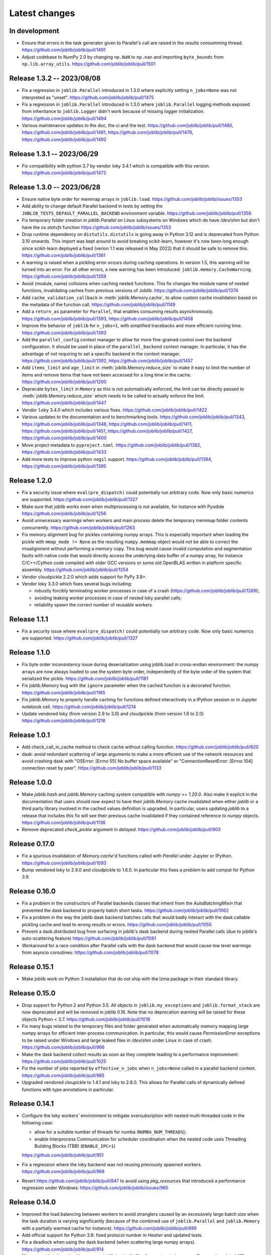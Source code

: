 Latest changes
==============

In development
--------------

- Ensure that errors in the task generator given to Parallel's call
  are raised in the results consumming thread.
  https://github.com/joblib/joblib/pull/1491
  
- Adjust codebase to NumPy 2.0 by changing ``np.NaN`` to ``np.nan``
  and importing ``byte_bounds`` from ``np.lib.array_utils``.
  https://github.com/joblib/joblib/pull/1501

Release 1.3.2 -- 2023/08/08
---------------------------

- Fix a regression in ``joblib.Parallel`` introduced in 1.3.0 where
  explicitly setting ``n_jobs=None`` was not interpreted as "unset".
  https://github.com/joblib/joblib/pull/1475

- Fix a regression in ``joblib.Parallel`` introduced in 1.3.0 where
  ``joblib.Parallel`` logging methods exposed from inheritance to
  ``joblib.Logger`` didn't work because of missing logger
  initialization.
  https://github.com/joblib/joblib/pull/1494

- Various maintenance updates to the doc, the ci and the test.
  https://github.com/joblib/joblib/pull/1480,
  https://github.com/joblib/joblib/pull/1481,
  https://github.com/joblib/joblib/pull/1476,
  https://github.com/joblib/joblib/pull/1492

Release 1.3.1 -- 2023/06/29
---------------------------

- Fix compatibility with python 3.7 by vendor loky 3.4.1
  which is compatible with this version.
  https://github.com/joblib/joblib/pull/1472


Release 1.3.0 -- 2023/06/28
---------------------------

- Ensure native byte order for memmap arrays in ``joblib.load``.
  https://github.com/joblib/joblib/issues/1353

- Add ability to change default Parallel backend in tests by setting the
  ``JOBLIB_TESTS_DEFAULT_PARALLEL_BACKEND`` environment variable.
  https://github.com/joblib/joblib/pull/1356

- Fix temporary folder creation in `joblib.Parallel` on Linux subsystems on Windows
  which do have `/dev/shm` but don't have the `os.statvfs` function
  https://github.com/joblib/joblib/issues/1353

- Drop runtime dependency on ``distutils``. ``distutils`` is going away
  in Python 3.12 and is deprecated from Python 3.10 onwards. This import
  was kept around to avoid breaking scikit-learn, however it's now been
  long enough since scikit-learn deployed a fixed (verion 1.1 was released
  in May 2022) that it should be safe to remove this.
  https://github.com/joblib/joblib/pull/1361

- A warning is raised when a pickling error occurs during caching operations.
  In version 1.5, this warning will be turned into an error. For all other
  errors, a new warning has been introduced: ``joblib.memory.CacheWarning``.
  https://github.com/joblib/joblib/pull/1359

- Avoid (module, name) collisions when caching nested functions. This fix
  changes the module name of nested functions, invalidating caches from
  previous versions of Joblib.
  https://github.com/joblib/joblib/pull/1374

- Add ``cache_validation_callback`` in :meth:`joblib.Memory.cache`, to allow
  custom cache invalidation based on the metadata of the function call.
  https://github.com/joblib/joblib/pull/1149

- Add a ``return_as`` parameter for ``Parallel``, that enables consuming
  results asynchronously.
  https://github.com/joblib/joblib/pull/1393,
  https://github.com/joblib/joblib/pull/1458

- Improve the behavior of ``joblib`` for ``n_jobs=1``, with simplified
  tracebacks and more efficient running time.
  https://github.com/joblib/joblib/pull/1393

- Add the ``parallel_config`` context manager to allow for more fine-grained
  control over the backend configuration. It should be used in place of the
  ``parallel_backend`` context manager. In particular, it has the advantage
  of not requiring to set a specific backend in the context manager.
  https://github.com/joblib/joblib/pull/1392,
  https://github.com/joblib/joblib/pull/1457

- Add ``items_limit`` and ``age_limit`` in :meth:`joblib.Memory.reduce_size`
  to make it easy to limit the number of items and remove items that have
  not been accessed for a long time in the cache.
  https://github.com/joblib/joblib/pull/1200

- Deprecate ``bytes_limit`` in ``Memory`` as this is not automatically enforced,
  the limit can be directly passed to :meth:`joblib.Memory.reduce_size` which
  needs to be called to actually enforce the limit.
  https://github.com/joblib/joblib/pull/1447

- Vendor ``loky`` 3.4.0 which includes various fixes.
  https://github.com/joblib/joblib/pull/1422

- Various updates to the documentation and to benchmarking tools.
  https://github.com/joblib/joblib/pull/1343,
  https://github.com/joblib/joblib/pull/1348,
  https://github.com/joblib/joblib/pull/1411,
  https://github.com/joblib/joblib/pull/1451,
  https://github.com/joblib/joblib/pull/1427,
  https://github.com/joblib/joblib/pull/1400

- Move project metadata to ``pyproject.toml``.
  https://github.com/joblib/joblib/pull/1382,
  https://github.com/joblib/joblib/pull/1433

- Add more tests to improve python ``nogil`` support.
  https://github.com/joblib/joblib/pull/1394,
  https://github.com/joblib/joblib/pull/1395


Release 1.2.0
-------------

- Fix a security issue where ``eval(pre_dispatch)`` could potentially run
  arbitrary code. Now only basic numerics are supported.
  https://github.com/joblib/joblib/pull/1327

- Make sure that joblib works even when multiprocessing is not available,
  for instance with Pyodide
  https://github.com/joblib/joblib/pull/1256

- Avoid unnecessary warnings when workers and main process delete
  the temporary memmap folder contents concurrently.
  https://github.com/joblib/joblib/pull/1263

- Fix memory alignment bug for pickles containing numpy arrays.
  This is especially important when loading the pickle with
  ``mmap_mode != None`` as the resulting ``numpy.memmap`` object
  would not be able to correct the misalignment without performing
  a memory copy.
  This bug would cause invalid computation and segmentation faults
  with native code that would directly access the underlying data
  buffer of a numpy array, for instance C/C++/Cython code compiled
  with older GCC versions or some old OpenBLAS written in platform
  specific assembly.
  https://github.com/joblib/joblib/pull/1254

- Vendor cloudpickle 2.2.0 which adds support for PyPy 3.8+.

- Vendor loky 3.3.0 which fixes several bugs including:

  - robustly forcibly terminating worker processes in case of a crash
    (https://github.com/joblib/joblib/pull/1269);

  - avoiding leaking worker processes in case of nested loky parallel
    calls;

  - reliability spawn the correct number of reusable workers.

Release 1.1.1
-------------

- Fix a security issue where ``eval(pre_dispatch)`` could potentially run
  arbitrary code. Now only basic numerics are supported.
  https://github.com/joblib/joblib/pull/1327

Release 1.1.0
--------------

- Fix byte order inconsistency issue during deserialization using joblib.load
  in cross-endian environment: the numpy arrays are now always loaded to
  use the system byte order, independently of the byte order of the system
  that serialized the pickle.
  https://github.com/joblib/joblib/pull/1181

- Fix joblib.Memory bug with the ``ignore`` parameter when the cached function
  is a decorated function.
  https://github.com/joblib/joblib/pull/1165

- Fix `joblib.Memory` to properly handle caching for functions defined
  interactively in a IPython session or in Jupyter notebook cell.
  https://github.com/joblib/joblib/pull/1214

- Update vendored loky (from version 2.9 to 3.0) and cloudpickle (from
  version 1.6 to 2.0)
  https://github.com/joblib/joblib/pull/1218

Release 1.0.1
-------------

- Add check_call_in_cache method to check cache without calling function.
  https://github.com/joblib/joblib/pull/820

- dask: avoid redundant scattering of large arguments to make a more
  efficient use of the network resources and avoid crashing dask with
  "OSError: [Errno 55] No buffer space available"
  or "ConnectionResetError: [Errno 104] connection reset by peer".
  https://github.com/joblib/joblib/pull/1133

Release 1.0.0
-------------

- Make `joblib.hash` and `joblib.Memory` caching system compatible with `numpy
  >= 1.20.0`. Also make it explicit in the documentation that users should now
  expect to have their `joblib.Memory` cache invalidated when either `joblib`
  or a third party library involved in the cached values definition is
  upgraded.  In particular, users updating `joblib` to a release that includes
  this fix will see their previous cache invalidated if they contained
  reference to `numpy` objects.
  https://github.com/joblib/joblib/pull/1136

- Remove deprecated `check_pickle` argument in `delayed`.
  https://github.com/joblib/joblib/pull/903

Release 0.17.0
--------------

- Fix a spurious invalidation of `Memory.cache`'d functions called with
  `Parallel` under Jupyter or IPython.
  https://github.com/joblib/joblib/pull/1093

- Bump vendored loky to 2.9.0 and cloudpickle to 1.6.0. In particular
  this fixes a problem to add compat for Python 3.9.

Release 0.16.0
--------------

- Fix a problem in the constructors of Parallel backends classes that
  inherit from the `AutoBatchingMixin` that prevented the dask backend to
  properly batch short tasks.
  https://github.com/joblib/joblib/pull/1062

- Fix a problem in the way the joblib dask backend batches calls that would
  badly interact with the dask callable pickling cache and lead to wrong
  results or errors.
  https://github.com/joblib/joblib/pull/1055

- Prevent a dask.distributed bug from surfacing in joblib's dask backend
  during nested Parallel calls (due to joblib's auto-scattering feature)
  https://github.com/joblib/joblib/pull/1061

- Workaround for a race condition after Parallel calls with the dask backend
  that would cause low level warnings from asyncio coroutines:
  https://github.com/joblib/joblib/pull/1078

Release 0.15.1
--------------

- Make joblib work on Python 3 installation that do not ship with the lzma
  package in their standard library.

Release 0.15.0
--------------

- Drop support for Python 2 and Python 3.5. All objects in
  ``joblib.my_exceptions`` and ``joblib.format_stack`` are now deprecated and
  will be removed in joblib 0.16. Note that no deprecation warning will be
  raised for these objects Python < 3.7.
  https://github.com/joblib/joblib/pull/1018

- Fix many bugs related to the temporary files and folder generated when
  automatically memory mapping large numpy arrays for efficient inter-process
  communication. In particular, this would cause `PermissionError` exceptions
  to be raised under Windows and large leaked files in `/dev/shm` under Linux
  in case of crash.
  https://github.com/joblib/joblib/pull/966

- Make the dask backend collect results as soon as they complete
  leading to a performance improvement:
  https://github.com/joblib/joblib/pull/1025

- Fix the number of jobs reported by ``effective_n_jobs`` when ``n_jobs=None``
  called in a parallel backend context.
  https://github.com/joblib/joblib/pull/985

- Upgraded vendored cloupickle to 1.4.1 and loky to 2.8.0. This allows for
  Parallel calls of dynamically defined functions with type annotations
  in particular.


Release 0.14.1
--------------

- Configure the loky workers' environment to mitigate oversubsription with
  nested multi-threaded code in the following case:

  - allow for a suitable number of threads for numba (``NUMBA_NUM_THREADS``);

  - enable Interprocess Communication for scheduler coordination when the
    nested code uses Threading Building Blocks (TBB) (``ENABLE_IPC=1``)

  https://github.com/joblib/joblib/pull/951

- Fix a regression where the loky backend was not reusing previously
  spawned workers.
  https://github.com/joblib/joblib/pull/968

- Revert https://github.com/joblib/joblib/pull/847 to avoid using
  `pkg_resources` that introduced a performance regression under Windows:
  https://github.com/joblib/joblib/issues/965

Release 0.14.0
--------------

- Improved the load balancing between workers to avoid stranglers caused by an
  excessively large batch size when the task duration is varying significantly
  (because of the combined use of ``joblib.Parallel`` and ``joblib.Memory``
  with a partially warmed cache for instance).
  https://github.com/joblib/joblib/pull/899

- Add official support for Python 3.8: fixed protocol number in `Hasher`
  and updated tests.

- Fix a deadlock when using the dask backend (when scattering large numpy
  arrays).
  https://github.com/joblib/joblib/pull/914

- Warn users that they should never use `joblib.load` with files from
  untrusted sources. Fix security related API change introduced in numpy
  1.6.3 that would prevent using joblib with recent numpy versions.
  https://github.com/joblib/joblib/pull/879

- Upgrade to cloudpickle 1.1.1 that add supports for the upcoming
  Python 3.8 release among other things.
  https://github.com/joblib/joblib/pull/878

- Fix semaphore availability checker to avoid spawning resource trackers
  on module import.
  https://github.com/joblib/joblib/pull/893

- Fix the oversubscription protection to only protect against nested
  `Parallel` calls. This allows `joblib` to be run in background threads.
  https://github.com/joblib/joblib/pull/934

- Fix `ValueError` (negative dimensions) when pickling large numpy arrays on
  Windows.
  https://github.com/joblib/joblib/pull/920

- Upgrade to loky 2.6.0 that add supports for the setting environment variables
  in child before loading any module.
  https://github.com/joblib/joblib/pull/940

- Fix the oversubscription protection for native libraries using threadpools
  (OpenBLAS, MKL, Blis and OpenMP runtimes).
  The maximal number of threads is can now be set in children using the
  ``inner_max_num_threads`` in ``parallel_backend``. It defaults to
  ``cpu_count() // n_jobs``.
  https://github.com/joblib/joblib/pull/940


Release 0.13.2
--------------

Pierre Glaser

   Upgrade to cloudpickle 0.8.0

   Add a non-regression test related to joblib issues #836 and #833, reporting
   that cloudpickle versions between 0.5.4 and 0.7 introduced a bug where
   global variables changes in a parent process between two calls to
   joblib.Parallel would not be propagated into the workers


Release 0.13.1
--------------

Pierre Glaser

   Memory now accepts pathlib.Path objects as ``location`` parameter.
   Also, a warning is raised if the returned backend is None while
   ``location`` is not None.

Olivier Grisel

   Make ``Parallel`` raise an informative ``RuntimeError`` when the
   active parallel backend has zero worker.

   Make the ``DaskDistributedBackend`` wait for workers before trying to
   schedule work. This is useful in particular when the workers are
   provisionned dynamically but provisionning is not immediate (for
   instance using Kubernetes, Yarn or an HPC job queue).


Release 0.13.0
--------------

Thomas Moreau

   Include loky 2.4.2 with default serialization with ``cloudpickle``.
   This can be tweaked with the environment variable ``LOKY_PICKLER``.

Thomas Moreau

   Fix nested backend in SequentialBackend to avoid changing the default
   backend to Sequential. (#792)

Thomas Moreau, Olivier Grisel

    Fix nested_backend behavior to avoid setting the default number of
    workers to -1 when the backend is not dask. (#784)

Release 0.12.5
--------------

Thomas Moreau, Olivier Grisel

    Include loky 2.3.1 with better error reporting when a worker is
    abruptly terminated. Also fixes spurious debug output.


Pierre Glaser

    Include cloudpickle 0.5.6. Fix a bug with the handling of global
    variables by locally defined functions.


Release 0.12.4
--------------

Thomas Moreau, Pierre Glaser, Olivier Grisel

    Include loky 2.3.0 with many bugfixes, notably w.r.t. when setting
    non-default multiprocessing contexts. Also include improvement on
    memory management of long running worker processes and fixed issues
    when using the loky backend under PyPy.


Maxime Weyl

    Raises a more explicit exception when a corrupted MemorizedResult is loaded.

Maxime Weyl

    Loading a corrupted cached file with mmap mode enabled would
    recompute the results and return them without memory mapping.


Release 0.12.3
--------------

Thomas Moreau

    Fix joblib import setting the global start_method for multiprocessing.

Alexandre Abadie

    Fix MemorizedResult not picklable (#747).

Loïc Estève

    Fix Memory, MemorizedFunc and MemorizedResult round-trip pickling +
    unpickling (#746).

James Collins

    Fixed a regression in Memory when positional arguments are called as
    kwargs several times with different values (#751).

Thomas Moreau and Olivier Grisel

    Integration of loky 2.2.2 that fixes issues with the selection of the
    default start method and improve the reporting when calling functions
    with arguments that raise an exception when unpickling.


Maxime Weyl

    Prevent MemorizedFunc.call_and_shelve from loading cached results to
    RAM when not necessary. Results in big performance improvements


Release 0.12.2
--------------

Olivier Grisel

   Integrate loky 2.2.0 to fix regression with unpicklable arguments and
   functions reported by users (#723, #643).

   Loky 2.2.0 also provides a protection against memory leaks long running
   applications when psutil is installed (reported as #721).

   Joblib now includes the code for the dask backend which has been updated
   to properly handle nested parallelism and data scattering at the same
   time (#722).

Alexandre Abadie and Olivier Grisel

   Restored some private API attribute and arguments
   (`MemorizedResult.argument_hash` and `BatchedCalls.__init__`'s
   `pickle_cache`) for backward compat. (#716, #732).


Joris Van den Bossche

   Fix a deprecation warning message (for `Memory`'s `cachedir`) (#720).


Release 0.12.1
--------------

Thomas Moreau

    Make sure that any exception triggered when serializing jobs in the queue
    will be wrapped as a PicklingError as in past versions of joblib.

Noam Hershtig

    Fix kwonlydefaults key error in filter_args (#715)


Release 0.12
------------

Thomas Moreau

    Implement the ``'loky'`` backend with @ogrisel. This backend relies on
    a robust implementation of ``concurrent.futures.ProcessPoolExecutor``
    with spawned processes that can be reused across the ``Parallel``
    calls. This fixes the bad integration with third paty libraries relying on
    thread pools, described in https://pythonhosted.org/joblib/parallel.html#bad-interaction-of-multiprocessing-and-third-party-libraries

    Limit the number of threads used in worker processes by C-libraries that
    relies on threadpools. This functionality works for MKL, OpenBLAS, OpenMP
    and Accelerated.

Elizabeth Sander

    Prevent numpy arrays with the same shape and data from hashing to
    the same memmap, to prevent jobs with preallocated arrays from
    writing over each other.

Olivier Grisel

    Reduce overhead of automatic memmap by removing the need to hash the
    array.

    Make ``Memory.cache`` robust to ``PermissionError (errno 13)`` under
    Windows when run in combination with ``Parallel``.

    The automatic array memory mapping feature of ``Parallel`` does no longer
    use ``/dev/shm`` if it is too small (less than 2 GB). In particular in
    docker containers ``/dev/shm`` is only 64 MB by default which would cause
    frequent failures when running joblib in Docker containers.

    Make it possible to hint for thread-based parallelism with
    ``prefer='threads'`` or enforce shared-memory semantics with
    ``require='sharedmem'``.

    Rely on the built-in exception nesting system of Python 3 to preserve
    traceback information when an exception is raised on a remote worker
    process. This avoid verbose and redundant exception reports under
    Python 3.

    Preserve exception type information when doing nested Parallel calls
    instead of mapping the exception to the generic ``JoblibException`` type.


Alexandre Abadie

    Introduce the concept of 'store' and refactor the ``Memory`` internal
    storage implementation to make it accept extra store backends for caching
    results. ``backend`` and ``backend_options`` are the new options added to
    ``Memory`` to specify and configure a store backend.

    Add the ``register_store_backend`` function to extend the store backend
    used by default with Memory. This default store backend is named 'local'
    and corresponds to the local filesystem.

    The store backend API is experimental and thus is subject to change in the
    future without deprecation.

    The ``cachedir`` parameter of ``Memory`` is now marked as deprecated, use
    ``location`` instead.

    Add support for LZ4 compression if ``lz4`` package is installed.

    Add ``register_compressor`` function for extending available compressors.

    Allow passing a string to ``compress`` parameter in ``dump`` function. This
    string should correspond to the compressor used (e.g. zlib, gzip, lz4,
    etc). The default compression level is used in this case.

Matthew Rocklin

    Allow ``parallel_backend`` to be used globally instead of only as a context
    manager.
    Support lazy registration of external parallel backends

Release 0.11
------------

Alexandre Abadie

    Remove support for python 2.6

Alexandre Abadie

    Remove deprecated `format_signature`, `format_call` and `load_output`
    functions from Memory API.

Loïc Estève

    Add initial implementation of LRU cache cleaning. You can specify
    the size limit of a ``Memory`` object via the ``bytes_limit``
    parameter and then need to clean explicitly the cache via the
    ``Memory.reduce_size`` method.

Olivier Grisel

    Make the multiprocessing backend work even when the name of the main
    thread is not the Python default. Thanks to Roman Yurchak for the
    suggestion.

Karan Desai

    pytest is used to run the tests instead of nosetests.
    ``python setup.py test`` or ``python setup.py nosetests`` do not work
    anymore, run ``pytest joblib`` instead.

Loïc Estève

    An instance of ``joblib.ParallelBackendBase`` can be passed into
    the ``parallel`` argument in ``joblib.Parallel``.


Loïc Estève

    Fix handling of memmap objects with offsets greater than
    mmap.ALLOCATIONGRANULARITY in ``joblib.Parallel``. See
    https://github.com/joblib/joblib/issues/451 for more details.

Loïc Estève

    Fix performance regression in ``joblib.Parallel`` with
    n_jobs=1. See https://github.com/joblib/joblib/issues/483 for more
    details.

Loïc Estève

    Fix race condition when a function cached with
    ``joblib.Memory.cache`` was used inside a ``joblib.Parallel``. See
    https://github.com/joblib/joblib/issues/490 for more details.

Release 0.10.3
--------------

Loïc Estève

    Fix tests when multiprocessing is disabled via the
    JOBLIB_MULTIPROCESSING environment variable.

harishmk

    Remove warnings in nested Parallel objects when the inner Parallel
    has n_jobs=1. See https://github.com/joblib/joblib/pull/406 for
    more details.

Release 0.10.2
--------------

Loïc Estève

    FIX a bug in stack formatting when the error happens in a compiled
    extension. See https://github.com/joblib/joblib/pull/382 for more
    details.

Vincent Latrouite

    FIX a bug in the constructor of BinaryZlibFile that would throw an
    exception when passing unicode filename (Python 2 only).
    See https://github.com/joblib/joblib/pull/384 for more details.

Olivier Grisel

    Expose :class:`joblib.parallel.ParallelBackendBase` and
    :class:`joblib.parallel.AutoBatchingMixin` in the public API to
    make them officially re-usable by backend implementers.


Release 0.10.0
--------------

Alexandre Abadie

    ENH: joblib.dump/load now accept file-like objects besides filenames.
    https://github.com/joblib/joblib/pull/351 for more details.

Niels Zeilemaker and Olivier Grisel

    Refactored joblib.Parallel to enable the registration of custom
    computational backends.
    https://github.com/joblib/joblib/pull/306
    Note the API to register custom backends is considered experimental
    and subject to change without deprecation.

Alexandre Abadie

    Joblib pickle format change: joblib.dump always create a single pickle file
    and joblib.dump/joblib.save never do any memory copy when writing/reading
    pickle files. Reading pickle files generated with joblib versions prior
    to 0.10 will be supported for a limited amount of time, we advise to
    regenerate them from scratch when convenient.
    joblib.dump and joblib.load also support pickle files compressed using
    various strategies: zlib, gzip, bz2, lzma and xz. Note that lzma and xz are
    only available with python >= 3.3.
    https://github.com/joblib/joblib/pull/260 for more details.

Antony Lee

    ENH: joblib.dump/load now accept pathlib.Path objects as filenames.
    https://github.com/joblib/joblib/pull/316 for more details.

Olivier Grisel

    Workaround for "WindowsError: [Error 5] Access is denied" when trying to
    terminate a multiprocessing pool under Windows:
    https://github.com/joblib/joblib/issues/354


Release 0.9.4
-------------

Olivier Grisel

    FIX a race condition that could cause a joblib.Parallel to hang
    when collecting the result of a job that triggers an exception.
    https://github.com/joblib/joblib/pull/296

Olivier Grisel

    FIX a bug that caused joblib.Parallel to wrongly reuse previously
    memmapped arrays instead of creating new temporary files.
    https://github.com/joblib/joblib/pull/294 for more details.

Loïc Estève

    FIX for raising non inheritable exceptions in a Parallel call. See
    https://github.com/joblib/joblib/issues/269 for more details.

Alexandre Abadie

    FIX joblib.hash error with mixed types sets and dicts containing mixed
    types keys when using Python 3.
    see https://github.com/joblib/joblib/issues/254

Loïc Estève

    FIX joblib.dump/load for big numpy arrays with dtype=object. See
    https://github.com/joblib/joblib/issues/220 for more details.

Loïc Estève

    FIX joblib.Parallel hanging when used with an exhausted
    iterator. See https://github.com/joblib/joblib/issues/292 for more
    details.

Release 0.9.3
-------------

Olivier Grisel

    Revert back to the ``fork`` start method (instead of
    ``forkserver``) as the latter was found to cause crashes in
    interactive Python sessions.

Release 0.9.2
-------------

Loïc Estève

    Joblib hashing now uses the default pickle protocol (2 for Python
    2 and 3 for Python 3). This makes it very unlikely to get the same
    hash for a given object under Python 2 and Python 3.

    In particular, for Python 3 users, this means that the output of
    joblib.hash changes when switching from joblib 0.8.4 to 0.9.2 . We
    strive to ensure that the output of joblib.hash does not change
    needlessly in future versions of joblib but this is not officially
    guaranteed.

Loïc Estève

    Joblib pickles generated with Python 2 can not be loaded with
    Python 3 and the same applies for joblib pickles generated with
    Python 3 and loaded with Python 2.

    During the beta period 0.9.0b2 to 0.9.0b4, we experimented with
    a joblib serialization that aimed to make pickles serialized with
    Python 3 loadable under Python 2. Unfortunately this serialization
    strategy proved to be too fragile as far as the long-term
    maintenance was concerned (For example see
    https://github.com/joblib/joblib/pull/243). That means that joblib
    pickles generated with joblib 0.9.0bN can not be loaded under
    joblib 0.9.2. Joblib beta testers, who are the only ones likely to
    be affected by this, are advised to delete their joblib cache when
    they upgrade from 0.9.0bN to 0.9.2.

Arthur Mensch

    Fixed a bug with ``joblib.hash`` that used to return unstable values for
    strings and numpy.dtype instances depending on interning states.

Olivier Grisel

    Make joblib use the 'forkserver' start method by default under Python 3.4+
    to avoid causing crash with 3rd party libraries (such as Apple vecLib /
    Accelerate or the GCC OpenMP runtime) that use an internal thread pool that
    is not reinitialized when a ``fork`` system call happens.

Olivier Grisel

    New context manager based API (``with`` block) to re-use
    the same pool of workers across consecutive parallel calls.

Vlad Niculae and Olivier Grisel

    Automated batching of fast tasks into longer running jobs to
    hide multiprocessing dispatching overhead when possible.

Olivier Grisel

    FIX make it possible to call ``joblib.load(filename, mmap_mode='r')``
    on pickled objects that include a mix of arrays of both
    memory memmapable dtypes and object dtype.


Release 0.8.4
-------------

2014-11-20
Olivier Grisel

    OPTIM use the C-optimized pickler under Python 3

    This makes it possible to efficiently process parallel jobs that deal with
    numerous Python objects such as large dictionaries.


Release 0.8.3
-------------

2014-08-19
Olivier Grisel

    FIX disable memmapping for object arrays

2014-08-07
Lars Buitinck

    MAINT NumPy 1.10-safe version comparisons


2014-07-11
Olivier Grisel

    FIX #146: Heisen test failure caused by thread-unsafe Python lists

    This fix uses a queue.Queue datastructure in the failing test. This
    datastructure is thread-safe thanks to an internal Lock. This Lock instance
    not picklable hence cause the picklability check of delayed to check fail.

    When using the threading backend, picklability is no longer required, hence
    this PRs give the user the ability to disable it on a case by case basis.


Release 0.8.2
-------------

2014-06-30
Olivier Grisel

    BUG: use mmap_mode='r' by default in Parallel and MemmappingPool

    The former default of mmap_mode='c' (copy-on-write) caused
    problematic use of the paging file under Windows.

2014-06-27
Olivier Grisel

    BUG: fix usage of the /dev/shm folder under Linux


Release 0.8.1
-------------

2014-05-29
Gael Varoquaux

    BUG: fix crash with high verbosity


Release 0.8.0
-------------

2014-05-14
Olivier Grisel

   Fix a bug in exception reporting under Python 3

2014-05-10
Olivier Grisel

   Fixed a potential segfault when passing non-contiguous memmap
   instances.

2014-04-22
Gael Varoquaux

    ENH: Make memory robust to modification of source files while the
    interpreter is running. Should lead to less spurious cache flushes
    and recomputations.


2014-02-24
Philippe Gervais

   New ``Memory.call_and_shelve`` API to handle memoized results by
   reference instead of by value.


Release 0.8.0a3
---------------

2014-01-10
Olivier Grisel & Gael Varoquaux

   FIX #105: Race condition in task iterable consumption when
   pre_dispatch != 'all' that could cause crash with error messages "Pools
   seems closed" and "ValueError: generator already executing".

2014-01-12
Olivier Grisel

   FIX #72: joblib cannot persist "output_dir" keyword argument.


Release 0.8.0a2
---------------

2013-12-23
Olivier Grisel

    ENH: set default value of Parallel's max_nbytes to 100MB

    Motivation: avoid introducing disk latency on medium sized
    parallel workload where memory usage is not an issue.

    FIX: properly handle the JOBLIB_MULTIPROCESSING env variable

    FIX: timeout test failures under windows


Release 0.8.0a
--------------

2013-12-19
Olivier Grisel

    FIX: support the new Python 3.4 multiprocessing API


2013-12-05
Olivier Grisel

    ENH: make Memory respect mmap_mode at first call too

    ENH: add a threading based backend to Parallel

    This is low overhead alternative backend to the default multiprocessing
    backend that is suitable when calling compiled extensions that release
    the GIL.


Author: Dan Stahlke <dan@stahlke.org>
Date:   2013-11-08

    FIX: use safe_repr to print arg vals in trace

    This fixes a problem in which extremely long (and slow) stack traces would
    be produced when function parameters are large numpy arrays.


2013-09-10
Olivier Grisel

    ENH: limit memory copy with Parallel by leveraging numpy.memmap when
    possible


Release 0.7.1
---------------

2013-07-25
Gael Varoquaux

    MISC: capture meaningless argument (n_jobs=0) in Parallel

2013-07-09
Lars Buitinck

    ENH Handles tuples, sets and Python 3's dict_keys type the same as
    lists. in pre_dispatch

2013-05-23
Martin Luessi

    ENH: fix function caching for IPython

Release 0.7.0
---------------

**This release drops support for Python 2.5 in favor of support for
Python 3.0**

2013-02-13
Gael Varoquaux

    BUG: fix nasty hash collisions

2012-11-19
Gael Varoquaux

    ENH: Parallel: Turn of pre-dispatch for already expanded lists


Gael Varoquaux
2012-11-19

    ENH: detect recursive sub-process spawning, as when people do not
    protect the __main__ in scripts under Windows, and raise a useful
    error.


Gael Varoquaux
2012-11-16

    ENH: Full python 3 support

Release 0.6.5
---------------

2012-09-15
Yannick Schwartz

    BUG: make sure that sets and dictionaries give reproducible hashes


2012-07-18
Marek Rudnicki

    BUG: make sure that object-dtype numpy array hash correctly

2012-07-12
GaelVaroquaux

    BUG: Bad default n_jobs for Parallel

Release 0.6.4
---------------

2012-05-07
Vlad Niculae

    ENH: controlled randomness in tests and doctest fix

2012-02-21
GaelVaroquaux

    ENH: add verbosity in memory

2012-02-21
GaelVaroquaux

    BUG: non-reproducible hashing: order of kwargs

    The ordering of a dictionary is random. As a result the function hashing
    was not reproducible. Pretty hard to test

Release 0.6.3
---------------

2012-02-14
GaelVaroquaux

    BUG: fix joblib Memory pickling

2012-02-11
GaelVaroquaux

    BUG: fix hasher with Python 3

2012-02-09
GaelVaroquaux

    API: filter_args:  `*args, **kwargs -> args, kwargs`

Release 0.6.2
---------------

2012-02-06
Gael Varoquaux

    BUG: make sure Memory pickles even if cachedir=None

Release 0.6.1
---------------

Bugfix release because of a merge error in release 0.6.0

Release 0.6.0
---------------

**Beta 3**

2012-01-11
Gael Varoquaux

    BUG: ensure compatibility with old numpy

    DOC: update installation instructions

    BUG: file semantic to work under Windows

2012-01-10
Yaroslav Halchenko

    BUG: a fix toward 2.5 compatibility

**Beta 2**

2012-01-07
Gael Varoquaux

    ENH: hash: bugware to be able to hash objects defined interactively
    in IPython

2012-01-07
Gael Varoquaux

    ENH: Parallel: warn and not fail for nested loops

    ENH: Parallel: n_jobs=-2 now uses all CPUs but one

2012-01-01
Juan Manuel Caicedo Carvajal and Gael Varoquaux

    ENH: add verbosity levels in Parallel

Release 0.5.7
---------------

2011-12-28
Gael varoquaux

    API: zipped -> compress

2011-12-26
Gael varoquaux

    ENH: Add a zipped option to Memory

    API: Memory no longer accepts save_npy

2011-12-22
Kenneth C. Arnold and Gael varoquaux

    BUG: fix numpy_pickle for array subclasses

2011-12-21
Gael varoquaux

    ENH: add zip-based pickling

2011-12-19
Fabian Pedregosa

    Py3k: compatibility fixes.
    This makes run fine the tests test_disk and test_parallel

Release 0.5.6
---------------

2011-12-11
Lars Buitinck

    ENH: Replace os.path.exists before makedirs with exception check
    New disk.mkdirp will fail with other errnos than EEXIST.

2011-12-10
Bala Subrahmanyam Varanasi

    MISC: pep8 compliant


Release 0.5.5
---------------

2011-19-10
Fabian Pedregosa

    ENH: Make joblib installable under Python 3.X

Release 0.5.4
---------------

2011-09-29
Jon Olav Vik

    BUG: Make mangling path to filename work on Windows

2011-09-25
Olivier Grisel

    FIX: doctest heisenfailure on execution time

2011-08-24
Ralf Gommers

    STY: PEP8 cleanup.


Release 0.5.3
---------------

2011-06-25
Gael varoquaux

   API: All the useful symbols in the __init__


Release 0.5.2
---------------

2011-06-25
Gael varoquaux

    ENH: Add cpu_count

2011-06-06
Gael varoquaux

    ENH: Make sure memory hash in a reproducible way


Release 0.5.1
---------------

2011-04-12
Gael varoquaux

    TEST: Better testing of parallel and pre_dispatch

Yaroslav Halchenko
2011-04-12

    DOC: quick pass over docs -- trailing spaces/spelling

Yaroslav Halchenko
2011-04-11

    ENH: JOBLIB_MULTIPROCESSING env var to disable multiprocessing from the
    environment

Alexandre Gramfort
2011-04-08

    ENH : adding log message to know how long it takes to load from disk the
    cache


Release 0.5.0
---------------

2011-04-01
Gael varoquaux

    BUG: pickling MemoizeFunc does not store timestamp

2011-03-31
Nicolas Pinto

    TEST: expose hashing bug with cached method

2011-03-26...2011-03-27
Pietro Berkes

    BUG: fix error management in rm_subdirs
    BUG: fix for race condition during tests in mem.clear()

Gael varoquaux
2011-03-22...2011-03-26

    TEST: Improve test coverage and robustness

Gael varoquaux
2011-03-19

    BUG: hashing functions with only \*var \**kwargs

Gael varoquaux
2011-02-01... 2011-03-22

    BUG: Many fixes to capture interprocess race condition when mem.cache
    is used by several processes on the same cache.

Fabian Pedregosa
2011-02-28

    First work on Py3K compatibility

Gael varoquaux
2011-02-27

    ENH: pre_dispatch in parallel: lazy generation of jobs in parallel
    for to avoid drowning memory.

GaelVaroquaux
2011-02-24

    ENH: Add the option of overloading the arguments of the mother
    'Memory' object in the cache method that is doing the decoration.

Gael varoquaux
2010-11-21

    ENH: Add a verbosity level for more verbosity

Release 0.4.6
----------------

Gael varoquaux
2010-11-15

    ENH: Deal with interruption in parallel

Gael varoquaux
2010-11-13

    BUG: Exceptions raised by Parallel when n_job=1 are no longer captured.

Gael varoquaux
2010-11-13

    BUG: Capture wrong arguments properly (better error message)


Release 0.4.5
----------------

Pietro Berkes
2010-09-04

    BUG: Fix Windows peculiarities with path separators and file names
    BUG: Fix more windows locking bugs

Gael varoquaux
2010-09-03

    ENH: Make sure that exceptions raised in Parallel also inherit from
    the original exception class
    ENH: Add a shadow set of exceptions

Fabian Pedregosa
2010-09-01

    ENH: Clean up the code for parallel. Thanks to Fabian Pedregosa for
    the patch.


Release 0.4.4
----------------

Gael varoquaux
2010-08-23

    BUG: Fix Parallel on computers with only one CPU, for n_jobs=-1.

Gael varoquaux
2010-08-02

    BUG: Fix setup.py for extra setuptools args.

Gael varoquaux
2010-07-29

    MISC: Silence tests (and hopefully Yaroslav :P)

Release 0.4.3
----------------

Gael Varoquaux
2010-07-22

    BUG: Fix hashing for function with a side effect modifying their input
    argument. Thanks to Pietro Berkes for reporting the bug and proving the
    patch.

Release 0.4.2
----------------

Gael Varoquaux
2010-07-16

    BUG: Make sure that joblib still works with Python2.5. => release 0.4.2

Release 0.4.1
----------------
